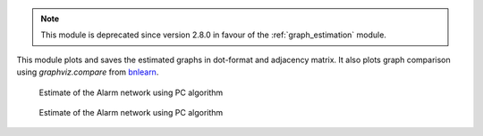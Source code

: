 .. note::

    This module is deprecated since version 2.8.0 in favour of the :ref:`graph_estimation` module.
    
This module plots and saves the estimated graphs in dot-format and adjacency matrix.
It also plots graph comparison using *graphviz.compare* from `bnlearn <https://www.bnlearn.com/>`_.

..  figure:: ../_static/alarmpcgraph.png
    :alt: The Alarm network 

    Estimate of the Alarm network using PC algorithm

..  figure:: ../_static/alarmpcest.png
    :alt: The Alarm network 

    Estimate of the Alarm network using PC algorithm

